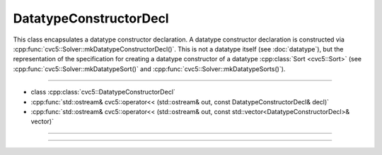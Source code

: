 DatatypeConstructorDecl
=======================

This class encapsulates a datatype constructor declaration. A datatype
constructor declaration is constructed via
:cpp:func:`cvc5::Solver::mkDatatypeConstructorDecl()`. This is not a
datatype itself (see :doc:`datatype`), but the representation of the
specification for creating a datatype constructor of a datatype
:cpp:class:`Sort <cvc5::Sort>` (see :cpp:func:`cvc5::Solver::mkDatatypeSort()`
and :cpp:func:`cvc5::Solver::mkDatatypeSorts()`).

----

- class :cpp:class:`cvc5::DatatypeConstructorDecl`
- :cpp:func:`std::ostream& cvc5::operator<< (std::ostream& out, const DatatypeConstructorDecl& decl)`
- :cpp:func:`std::ostream& cvc5::operator<< (std::ostream& out, const std::vector<DatatypeConstructorDecl>& vector)`

----

.. doxygenclass:: cvc5::DatatypeConstructorDecl
    :project: cvc5
    :members:
    :undoc-members:

----

.. doxygenfunction:: cvc5::operator<<(std::ostream& out, const DatatypeConstructorDecl& decl)
    :project: cvc5

.. doxygenfunction:: cvc5::operator<<(std::ostream& out, const std::vector<DatatypeConstructorDecl>& vector)
    :project: cvc5
